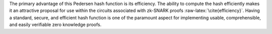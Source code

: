 The primary advantage of this Pedersen hash function is its efficiency.
The ability to compute the hash efficiently makes it an attractive
proposal for use within the circuits associated with zk-SNARK proofs
:raw-latex:`\cite{efficiency}`. Having a standard, secure, and efficient
hash function is one of the paramount aspect for implementing usable,
comprehensible, and easily verifiable zero knowledge proofs.
